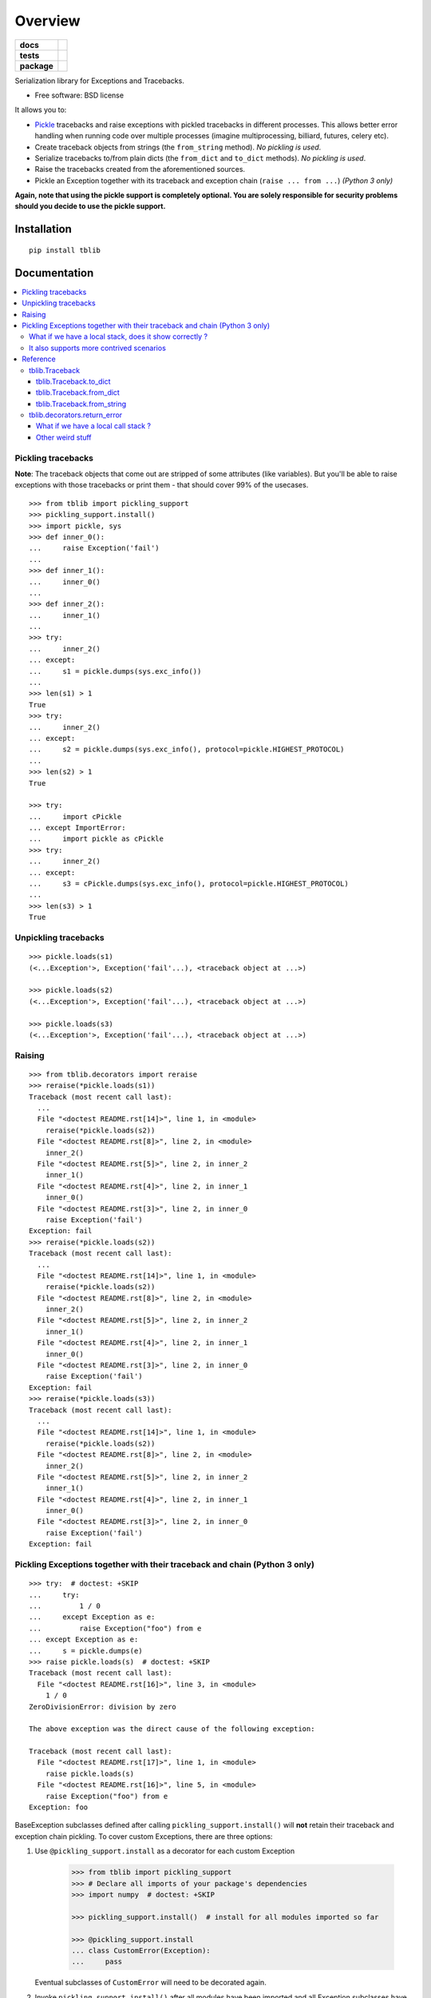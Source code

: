 ========
Overview
========

.. start-badges

.. list-table::
    :stub-columns: 1

    * - docs
      - |docs|
    * - tests
      - |github-actions| |coveralls| |codecov|
    * - package
      - |version| |wheel| |supported-versions| |supported-implementations| |commits-since|
.. |docs| image:: https://readthedocs.org/projects/python-tblib/badge/?style=flat
    :target: https://readthedocs.org/projects/python-tblib/
    :alt: Documentation Status
.. |github-actions| image:: https://github.com/ionelmc/python-tblib/actions/workflows/github-actions.yml/badge.svg
    :alt: GitHub Actions Build Status
    :target: https://github.com/ionelmc/python-tblib/actions
.. |coveralls| image:: https://coveralls.io/repos/github/ionelmc/python-tblib/badge.svg?branch=master
    :alt: Coverage Status
    :target: https://coveralls.io/github/ionelmc/python-tblib?branch=master
.. |codecov| image:: https://codecov.io/gh/ionelmc/python-tblib/branch/master/graphs/badge.svg?branch=master
    :alt: Coverage Status
    :target: https://app.codecov.io/github/ionelmc/python-tblib
.. |version| image:: https://img.shields.io/pypi/v/tblib.svg
    :alt: PyPI Package latest release
    :target: https://pypi.org/project/tblib
.. |wheel| image:: https://img.shields.io/pypi/wheel/tblib.svg
    :alt: PyPI Wheel
    :target: https://pypi.org/project/tblib
.. |supported-versions| image:: https://img.shields.io/pypi/pyversions/tblib.svg
    :alt: Supported versions
    :target: https://pypi.org/project/tblib
.. |supported-implementations| image:: https://img.shields.io/pypi/implementation/tblib.svg
    :alt: Supported implementations
    :target: https://pypi.org/project/tblib
.. |commits-since| image:: https://img.shields.io/github/commits-since/ionelmc/python-tblib/v3.2.0.svg
    :alt: Commits since latest release
    :target: https://github.com/ionelmc/python-tblib/compare/v3.2.0...master

.. end-badges

Serialization library for Exceptions and Tracebacks.

* Free software: BSD license

It allows you to:

* `Pickle <https://docs.python.org/3/library/pickle.html>`_ tracebacks and raise exceptions
  with pickled tracebacks in different processes. This allows better error handling when running
  code over multiple processes (imagine multiprocessing, billiard, futures, celery etc).
* Create traceback objects from strings (the ``from_string`` method). *No pickling is used*.
* Serialize tracebacks to/from plain dicts (the ``from_dict`` and ``to_dict`` methods). *No pickling is used*.
* Raise the tracebacks created from the aforementioned sources.
* Pickle an Exception together with its traceback and exception chain
  (``raise ... from ...``) *(Python 3 only)*

**Again, note that using the pickle support is completely optional. You are solely responsible for
security problems should you decide to use the pickle support.**

Installation
============

::

    pip install tblib

Documentation
=============

.. contents::
   :local:

Pickling tracebacks
~~~~~~~~~~~~~~~~~~~

**Note**: The traceback objects that come out are stripped of some attributes (like variables). But you'll be able to raise exceptions with
those tracebacks or print them - that should cover 99% of the usecases.

::

    >>> from tblib import pickling_support
    >>> pickling_support.install()
    >>> import pickle, sys
    >>> def inner_0():
    ...     raise Exception('fail')
    ...
    >>> def inner_1():
    ...     inner_0()
    ...
    >>> def inner_2():
    ...     inner_1()
    ...
    >>> try:
    ...     inner_2()
    ... except:
    ...     s1 = pickle.dumps(sys.exc_info())
    ...
    >>> len(s1) > 1
    True
    >>> try:
    ...     inner_2()
    ... except:
    ...     s2 = pickle.dumps(sys.exc_info(), protocol=pickle.HIGHEST_PROTOCOL)
    ...
    >>> len(s2) > 1
    True

    >>> try:
    ...     import cPickle
    ... except ImportError:
    ...     import pickle as cPickle
    >>> try:
    ...     inner_2()
    ... except:
    ...     s3 = cPickle.dumps(sys.exc_info(), protocol=pickle.HIGHEST_PROTOCOL)
    ...
    >>> len(s3) > 1
    True

Unpickling tracebacks
~~~~~~~~~~~~~~~~~~~~~

::

    >>> pickle.loads(s1)
    (<...Exception'>, Exception('fail'...), <traceback object at ...>)

    >>> pickle.loads(s2)
    (<...Exception'>, Exception('fail'...), <traceback object at ...>)

    >>> pickle.loads(s3)
    (<...Exception'>, Exception('fail'...), <traceback object at ...>)

Raising
~~~~~~~

::

    >>> from tblib.decorators import reraise
    >>> reraise(*pickle.loads(s1))
    Traceback (most recent call last):
      ...
      File "<doctest README.rst[14]>", line 1, in <module>
        reraise(*pickle.loads(s2))
      File "<doctest README.rst[8]>", line 2, in <module>
        inner_2()
      File "<doctest README.rst[5]>", line 2, in inner_2
        inner_1()
      File "<doctest README.rst[4]>", line 2, in inner_1
        inner_0()
      File "<doctest README.rst[3]>", line 2, in inner_0
        raise Exception('fail')
    Exception: fail
    >>> reraise(*pickle.loads(s2))
    Traceback (most recent call last):
      ...
      File "<doctest README.rst[14]>", line 1, in <module>
        reraise(*pickle.loads(s2))
      File "<doctest README.rst[8]>", line 2, in <module>
        inner_2()
      File "<doctest README.rst[5]>", line 2, in inner_2
        inner_1()
      File "<doctest README.rst[4]>", line 2, in inner_1
        inner_0()
      File "<doctest README.rst[3]>", line 2, in inner_0
        raise Exception('fail')
    Exception: fail
    >>> reraise(*pickle.loads(s3))
    Traceback (most recent call last):
      ...
      File "<doctest README.rst[14]>", line 1, in <module>
        reraise(*pickle.loads(s2))
      File "<doctest README.rst[8]>", line 2, in <module>
        inner_2()
      File "<doctest README.rst[5]>", line 2, in inner_2
        inner_1()
      File "<doctest README.rst[4]>", line 2, in inner_1
        inner_0()
      File "<doctest README.rst[3]>", line 2, in inner_0
        raise Exception('fail')
    Exception: fail

Pickling Exceptions together with their traceback and chain (Python 3 only)
~~~~~~~~~~~~~~~~~~~~~~~~~~~~~~~~~~~~~~~~~~~~~~~~~~~~~~~~~~~~~~~~~~~~~~~~~~~

::

    >>> try:  # doctest: +SKIP
    ...     try:
    ...         1 / 0
    ...     except Exception as e:
    ...         raise Exception("foo") from e
    ... except Exception as e:
    ...     s = pickle.dumps(e)
    >>> raise pickle.loads(s)  # doctest: +SKIP
    Traceback (most recent call last):
      File "<doctest README.rst[16]>", line 3, in <module>
        1 / 0
    ZeroDivisionError: division by zero

    The above exception was the direct cause of the following exception:

    Traceback (most recent call last):
      File "<doctest README.rst[17]>", line 1, in <module>
        raise pickle.loads(s)
      File "<doctest README.rst[16]>", line 5, in <module>
        raise Exception("foo") from e
    Exception: foo

BaseException subclasses defined after calling ``pickling_support.install()`` will
**not** retain their traceback and exception chain pickling.
To cover custom Exceptions, there are three options:

1. Use ``@pickling_support.install`` as a decorator for each custom Exception

    .. code-block:: python

        >>> from tblib import pickling_support
        >>> # Declare all imports of your package's dependencies
        >>> import numpy  # doctest: +SKIP

        >>> pickling_support.install()  # install for all modules imported so far

        >>> @pickling_support.install
        ... class CustomError(Exception):
        ...     pass

   Eventual subclasses of ``CustomError`` will need to be decorated again.

2. Invoke ``pickling_support.install()`` after all modules have been imported and all
   Exception subclasses have been declared

    .. code-block:: python

        >>> # Declare all imports of your package's dependencies
        >>> import numpy  # doctest: +SKIP
        >>> from tblib import pickling_support

        >>> # Declare your own custom Exceptions
        >>> class CustomError(Exception):
        ...     pass

        >>> # Finally, install tblib
        >>> pickling_support.install()

3. Selectively install tblib for Exception instances just before they are pickled

    .. code-block:: python

       pickling_support.install(<Exception instance>, [Exception instance], ...)

   The above will install tblib pickling for all listed exceptions as well as any other
   exceptions in their exception chains.

   For example, one could write a wrapper to be used with
   `ProcessPoolExecutor <https://docs.python.org/3/library/concurrent.futures.html>`_,
   `Dask.distributed <https://distributed.dask.org/>`_, or similar libraries:

::

    >>> from tblib import pickling_support
    >>> def wrapper(func, *args, **kwargs):
    ...     try:
    ...         return func(*args, **kwargs)
    ...     except Exception as e:
    ...         pickling_support.install(e)
    ...         raise

What if we have a local stack, does it show correctly ?
-------------------------------------------------------

Yes it does::

    >>> exc_info = pickle.loads(s3)
    >>> def local_0():
    ...     reraise(*exc_info)
    ...
    >>> def local_1():
    ...     local_0()
    ...
    >>> def local_2():
    ...     local_1()
    ...
    >>> local_2()
    Traceback (most recent call last):
      File "...doctest.py", line ..., in __run
        compileflags, 1) in test.globs
      File "<doctest README.rst[24]>", line 1, in <module>
        local_2()
      File "<doctest README.rst[23]>", line 2, in local_2
        local_1()
      File "<doctest README.rst[22]>", line 2, in local_1
        local_0()
      File "<doctest README.rst[21]>", line 2, in local_0
        reraise(*exc_info)
      File "<doctest README.rst[11]>", line 2, in <module>
        inner_2()
      File "<doctest README.rst[5]>", line 2, in inner_2
        inner_1()
      File "<doctest README.rst[4]>", line 2, in inner_1
        inner_0()
      File "<doctest README.rst[3]>", line 2, in inner_0
        raise Exception('fail')
    Exception: fail

It also supports more contrived scenarios
-----------------------------------------

Like tracebacks with syntax errors::

    >>> from tblib import Traceback
    >>> from examples import bad_syntax
    >>> try:
    ...     bad_syntax()
    ... except:
    ...     et, ev, tb = sys.exc_info()
    ...     tb = Traceback(tb)
    ...
    >>> reraise(et, ev, tb.as_traceback())
    Traceback (most recent call last):
      ...
      File "<doctest README.rst[58]>", line 1, in <module>
        reraise(et, ev, tb.as_traceback())
      File "<doctest README.rst[57]>", line 2, in <module>
        bad_syntax()
      File "...tests...examples.py", line 18, in bad_syntax
        import badsyntax
      File "...tests...badsyntax.py", line 5
        is very bad
         ^
    SyntaxError: invalid syntax

Or other import failures::

    >>> from examples import bad_module
    >>> try:
    ...     bad_module()
    ... except:
    ...     et, ev, tb = sys.exc_info()
    ...     tb = Traceback(tb)
    ...
    >>> reraise(et, ev, tb.as_traceback())
    Traceback (most recent call last):
      ...
      File "<doctest README.rst[61]>", line 1, in <module>
        reraise(et, ev, tb.as_traceback())
      File "<doctest README.rst[60]>", line 2, in <module>
        bad_module()
      File "...tests...examples.py", line 23, in bad_module
        import badmodule
      File "...tests...badmodule.py", line 3, in <module>
        raise Exception("boom!")
    Exception: boom!

Or a traceback that's caused by exceeding the recursion limit (here we're
forcing the type and value to have consistency across platforms)::

    >>> def f(): f()
    >>> try:
    ...    f()
    ... except RuntimeError:
    ...    et, ev, tb = sys.exc_info()
    ...    tb = Traceback(tb)
    ...
    >>> reraise(RuntimeError, RuntimeError("maximum recursion depth exceeded"), tb.as_traceback())
    Traceback (most recent call last):
      ...
      File "<doctest README.rst[32]>", line 1, in f
        def f(): f()
      File "<doctest README.rst[32]>", line 1, in f
        def f(): f()
      File "<doctest README.rst[32]>", line 1, in f
        def f(): f()
      ...
    RuntimeError: maximum recursion depth exceeded

Reference
~~~~~~~~~

tblib.Traceback
---------------

It is used by the ``pickling_support``. You can use it too if you want more flexibility::

    >>> from tblib import Traceback
    >>> try:
    ...     inner_2()
    ... except:
    ...     et, ev, tb = sys.exc_info()
    ...     tb = Traceback(tb)
    ...
    >>> reraise(et, ev, tb.as_traceback())
    Traceback (most recent call last):
      ...
      File "<doctest README.rst[21]>", line 6, in <module>
        reraise(et, ev, tb.as_traceback())
      File "<doctest README.rst[21]>", line 2, in <module>
        inner_2()
      File "<doctest README.rst[5]>", line 2, in inner_2
        inner_1()
      File "<doctest README.rst[4]>", line 2, in inner_1
        inner_0()
      File "<doctest README.rst[3]>", line 2, in inner_0
        raise Exception('fail')
    Exception: fail

tblib.Traceback.to_dict
```````````````````````

You can use the ``to_dict`` method and the ``from_dict`` classmethod to
convert a Traceback into and from a dictionary serializable by the stdlib
json.JSONDecoder::

    >>> import json
    >>> from pprint import pprint
    >>> try:
    ...     inner_2()
    ... except:
    ...     et, ev, tb = sys.exc_info()
    ...     tb = Traceback(tb)
    ...     tb_dict = tb.to_dict()
    ...     pprint(tb_dict)
    {'tb_frame': {'f_code': {'co_filename': '<doctest README.rst[...]>',
                             'co_name': '<module>'},
                  'f_globals': {'__name__': '__main__'},
                  'f_lineno': 5,
                  'f_locals': {}},
     'tb_lineno': 2,
     'tb_next': {'tb_frame': {'f_code': {'co_filename': ...,
                                         'co_name': 'inner_2'},
                              'f_globals': {'__name__': '__main__'},
                              'f_lineno': 2,
                              'f_locals': {}},
                 'tb_lineno': 2,
                 'tb_next': {'tb_frame': {'f_code': {'co_filename': ...,
                                                     'co_name': 'inner_1'},
                                          'f_globals': {'__name__': '__main__'},
                                          'f_lineno': 2,
                                          'f_locals': {}},
                             'tb_lineno': 2,
                             'tb_next': {'tb_frame': {'f_code': {'co_filename': ...,
                                                                 'co_name': 'inner_0'},
                                                      'f_globals': {'__name__': '__main__'},
                                                      'f_lineno': 2,
                                                      'f_locals': {}},
                                         'tb_lineno': 2,
                                         'tb_next': None}}}}

tblib.Traceback.from_dict
`````````````````````````

Building on the previous example::

    >>> tb_json = json.dumps(tb_dict)
    >>> tb = Traceback.from_dict(json.loads(tb_json))
    >>> reraise(et, ev, tb.as_traceback())
    Traceback (most recent call last):
      ...
      File "<doctest README.rst[21]>", line 6, in <module>
        reraise(et, ev, tb.as_traceback())
      File "<doctest README.rst[21]>", line 2, in <module>
        inner_2()
      File "<doctest README.rst[5]>", line 2, in inner_2
        inner_1()
      File "<doctest README.rst[4]>", line 2, in inner_1
        inner_0()
      File "<doctest README.rst[3]>", line 2, in inner_0
        raise Exception('fail')
    Exception: fail

tblib.Traceback.from_string
```````````````````````````

::

    >>> tb = Traceback.from_string("""
    ... File "skipped.py", line 123, in func_123
    ... Traceback (most recent call last):
    ...   File "tests/examples.py", line 2, in func_a
    ...     func_b()
    ...   File "tests/examples.py", line 6, in func_b
    ...     func_c()
    ...   File "tests/examples.py", line 10, in func_c
    ...     func_d()
    ...   File "tests/examples.py", line 14, in func_d
    ... Doesn't: matter
    ... """)
    >>> reraise(et, ev, tb.as_traceback())
    Traceback (most recent call last):
      ...
      File "<doctest README.rst[42]>", line 6, in <module>
        reraise(et, ev, tb.as_traceback())
      File "...examples.py", line 2, in func_a
        func_b()
      File "...examples.py", line 6, in func_b
        func_c()
      File "...examples.py", line 10, in func_c
        func_d()
      File "...examples.py", line 14, in func_d
        raise Exception('Guessing time !')
    Exception: fail


If you use the ``strict=False`` option then parsing is a bit more lax::

    >>> tb = Traceback.from_string("""
    ... File "bogus.py", line 123, in bogus
    ... Traceback (most recent call last):
    ...  File "tests/examples.py", line 2, in func_a
    ...   func_b()
    ...    File "tests/examples.py", line 6, in func_b
    ...     func_c()
    ...    File "tests/examples.py", line 10, in func_c
    ...   func_d()
    ...  File "tests/examples.py", line 14, in func_d
    ... Doesn't: matter
    ... """, strict=False)
    >>> reraise(et, ev, tb.as_traceback())
    Traceback (most recent call last):
      ...
      File "<doctest README.rst[42]>", line 6, in <module>
        reraise(et, ev, tb.as_traceback())
      File "bogus.py", line 123, in bogus
      File "...examples.py", line 2, in func_a
        func_b()
      File "...examples.py", line 6, in func_b
        func_c()
      File "...examples.py", line 10, in func_c
        func_d()
      File "...examples.py", line 14, in func_d
        raise Exception('Guessing time !')
    Exception: fail

tblib.decorators.return_error
-----------------------------

::

    >>> from tblib.decorators import return_error
    >>> inner_2r = return_error(inner_2)
    >>> e = inner_2r()
    >>> e
    <tblib.decorators.Error object at ...>
    >>> e.reraise()
    Traceback (most recent call last):
      ...
      File "<doctest README.rst[26]>", line 1, in <module>
        e.reraise()
      File "...tblib...decorators.py", line 19, in reraise
        reraise(self.exc_type, self.exc_value, self.traceback)
      File "...tblib...decorators.py", line 25, in return_exceptions_wrapper
        return func(*args, **kwargs)
      File "<doctest README.rst[5]>", line 2, in inner_2
        inner_1()
      File "<doctest README.rst[4]>", line 2, in inner_1
        inner_0()
      File "<doctest README.rst[3]>", line 2, in inner_0
        raise Exception('fail')
    Exception: fail

How's this useful? Imagine you're using multiprocessing like this::

    # Note that Python 3.4 and later will show the remote traceback (but as a string sadly) so we skip testing this.
    >>> import traceback
    >>> from multiprocessing import Pool
    >>> from examples import func_a
    >>> pool = Pool()  # doctest: +SKIP
    >>> try:  # doctest: +SKIP
    ...     for i in pool.map(func_a, range(5)):
    ...         print(i)
    ... except:
    ...     print(traceback.format_exc())
    ...
    Traceback (most recent call last):
      File "<doctest README.rst[...]>", line 2, in <module>
        for i in pool.map(func_a, range(5)):
      File "...multiprocessing...pool.py", line ..., in map
        ...
      File "...multiprocessing...pool.py", line ..., in get
        ...
    Exception: Guessing time !
    <BLANKLINE>
    >>> pool.terminate()  # doctest: +SKIP

Not very useful is it? Let's sort this out::

    >>> from tblib.decorators import apply_with_return_error, Error
    >>> from itertools import repeat
    >>> pool = Pool()
    >>> try: # doctest: +SKIP
    ...     for i in pool.map(apply_with_return_error, zip(repeat(func_a), range(5))):
    ...         if isinstance(i, Error):
    ...             i.reraise()
    ...         else:
    ...             print(i)
    ... except:
    ...     print(traceback.format_exc())
    ...
    Traceback (most recent call last):
      File "<doctest README.rst[...]>", line 4, in <module>
        i.reraise()
      File "...tblib...decorators.py", line ..., in reraise
        reraise(self.exc_type, self.exc_value, self.traceback)
      File "...tblib...decorators.py", line ..., in reraise
        raise value.with_traceback(tb)
      File "...tblib...decorators.py", line ..., in return_exceptions_wrapper
        return func(*args, **kwargs)
      File "...tblib...decorators.py", line ..., in apply_with_return_error
        return args[0](*args[1:])
      File "...examples.py", line 2, in func_a
        func_b()
      File "...examples.py", line 6, in func_b
        func_c()
      File "...examples.py", line 10, in func_c
        func_d()
      File "...examples.py", line 14, in func_d
        raise Exception('Guessing time !')
    Exception: Guessing time !
    <BLANKLINE>
    >>> pool.terminate()

Much better !

What if we have a local call stack ?
````````````````````````````````````

::

    >>> def local_0():
    ...     pool = Pool()
    ...     try:
    ...         for i in pool.map(apply_with_return_error, zip(repeat(func_a), range(5))):
    ...             if isinstance(i, Error):
    ...                 i.reraise()
    ...             else:
    ...                 print(i)
    ...     finally:
    ...         pool.close()
    ...
    >>> def local_1():
    ...     local_0()
    ...
    >>> def local_2():
    ...     local_1()
    ...
    >>> try: # doctest: +SKIP
    ...     local_2()
    ... except:
    ...     print(traceback.format_exc())
    ...
    Traceback (most recent call last):
      File "<doctest README.rst[...]>", line 2, in <module>
        local_2()
      File "<doctest README.rst[...]>", line 2, in local_2
        local_1()
      File "<doctest README.rst[...]>", line 2, in local_1
        local_0()
      File "<doctest README.rst[...]>", line 6, in local_0
        i.reraise()
      File "...tblib...decorators.py", line ..., in reraise
        reraise(self.exc_type, self.exc_value, self.traceback)
      File "...tblib...decorators.py", line ..., in reraise
        raise value.with_traceback(tb)
      File "...tblib...decorators.py", line ..., in return_exceptions_wrapper
        return func(*args, **kwargs)
      File "...tblib...decorators.py", line ..., in apply_with_return_error
        return args[0](*args[1:])
      File "...tests...examples.py", line 2, in func_a
        func_b()
      File "...tests...examples.py", line 6, in func_b
        func_c()
      File "...tests...examples.py", line 10, in func_c
        func_d()
      File "...tests...examples.py", line 14, in func_d
        raise Exception('Guessing time !')
    Exception: Guessing time !
    <BLANKLINE>

Other weird stuff
`````````````````

Clearing traceback works (Python 3.4 and up)::

    >>> tb = Traceback.from_string("""
    ... File "skipped.py", line 123, in func_123
    ... Traceback (most recent call last):
    ...   File "tests/examples.py", line 2, in func_a
    ...     func_b()
    ...   File "tests/examples.py", line 6, in func_b
    ...     func_c()
    ...   File "tests/examples.py", line 10, in func_c
    ...     func_d()
    ...   File "tests/examples.py", line 14, in func_d
    ... Doesn't: matter
    ... """)
    >>> import traceback, sys
    >>> if sys.version_info > (3, 4):
    ...     traceback.clear_frames(tb)

Credits
=======

* `mitsuhiko/jinja2 <https://github.com/mitsuhiko/jinja2>`_ for figuring a way to create traceback objects.
